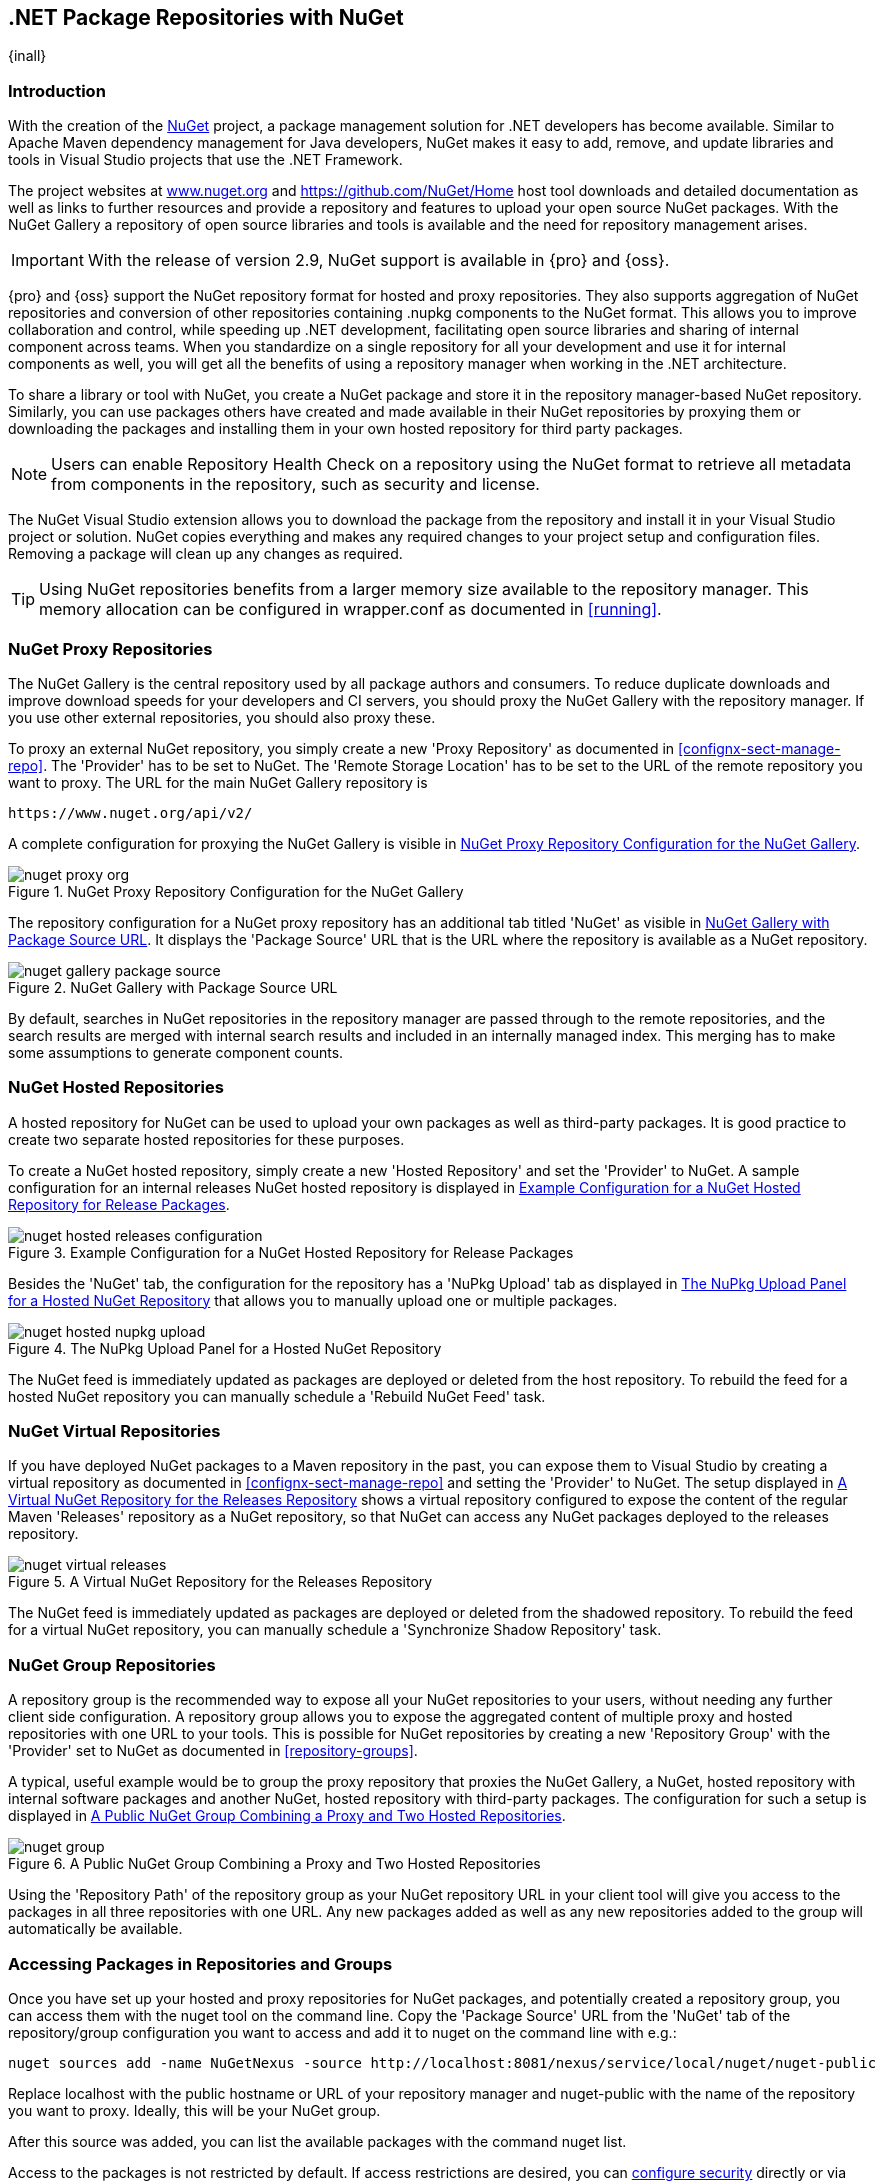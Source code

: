 [[nuget]]
== .NET Package Repositories with NuGet

{inall}

=== Introduction

With the creation of the http://nuget.org/[NuGet] project, a
package management solution for .NET developers has become
available. Similar to Apache Maven dependency management for Java developers,
NuGet makes it easy to add, remove, and update libraries and tools in
Visual Studio projects that use the .NET Framework. 

The project websites at http://www.nuget.org[www.nuget.org] and
https://github.com/NuGet/Home[https://github.com/NuGet/Home] host tool
downloads and detailed documentation as well as links to further
resources and provide a repository and features to upload your open
source NuGet packages. With the NuGet Gallery a repository of open
source libraries and tools is available and the need for repository
management arises.

IMPORTANT: With the release of version 2.9, NuGet support is available in {pro} and {oss}.

{pro} and {oss} support the NuGet repository format for hosted and proxy repositories. They also supports
aggregation of NuGet repositories and conversion of other repositories containing +.nupkg+ components to the NuGet
format. This allows you to improve collaboration and control, while speeding up .NET development, facilitating
open source libraries and sharing of internal component across teams. When you standardize on a single repository
for all your development and use it for internal components as well, you will get all the benefits of using a
repository manager when working in the .NET architecture.

To share a library or tool with NuGet, you create a NuGet package and store it in the repository manager-based
NuGet repository. Similarly, you can use packages others have created and made available in their NuGet
repositories by proxying them or downloading the packages and installing them in your own hosted repository for
third party packages.

NOTE: Users can enable Repository Health Check on a repository using the NuGet format to retrieve all metadata 
from components in the repository, such as security and license.

The NuGet Visual Studio extension allows you to download the package from the repository and install it in your
Visual Studio project or solution. NuGet copies everything and makes any required changes to your project setup
and configuration files. Removing a package will clean up any changes as required.

TIP: Using NuGet repositories benefits from a larger memory size available to the repository manager. This memory
allocation can be configured in +wrapper.conf+ as documented in <<running>>.


[[nuget-nuget_proxy_repositories]]
=== NuGet Proxy Repositories

The NuGet Gallery is the central repository used by all package authors and consumers. To reduce duplicate
downloads and improve download speeds for your developers and CI servers, you should proxy the NuGet Gallery with
the repository manager. If you use other external repositories, you should also proxy these.

To proxy an external NuGet repository, you simply create a new 'Proxy
Repository' as documented in <<confignx-sect-manage-repo>>. The
'Provider' has to be set to +NuGet+. The 'Remote Storage Location' has
to be set to the URL of the remote repository you want to proxy. The
URL for the main NuGet Gallery repository is 

----
https://www.nuget.org/api/v2/
----

A complete configuration for proxying the NuGet Gallery is visible in
<<fig-nuget-proxy-org>>.

[[fig-nuget-proxy-org]]
.NuGet Proxy Repository Configuration for the NuGet Gallery
image::figs/web/nuget-proxy-org.png[scale=50]

The repository configuration for a NuGet proxy repository has an additional tab titled 'NuGet' as visible in
<<fig-nuget-gallery-package-source>>. It displays the 'Package Source' URL that is the URL where the repository 
is available as a NuGet repository.

[[fig-nuget-gallery-package-source]]
.NuGet Gallery with Package Source URL
image::figs/web/nuget-gallery-package-source.png[scale=50]

By default, searches in NuGet repositories in the repository manager are passed through to the remote
repositories, and the search results are merged with internal search results and included in an internally managed
index. This merging has to make some assumptions to generate component counts.

[[nuget-nuget_hosted_repositories]]
=== NuGet Hosted Repositories

A hosted repository for NuGet can be used to upload your own
packages as well as third-party packages. It is good practice to
create two separate hosted repositories for these purposes.

To create a NuGet hosted repository, simply create a new 'Hosted
Repository' and set the 'Provider' to +NuGet+. A sample configuration for an
internal releases NuGet hosted repository is displayed in
<<fig-nuget-hosted-releases-configuration>>.

[[fig-nuget-hosted-releases-configuration]]
.Example Configuration for a NuGet Hosted Repository for Release Packages
image::figs/web/nuget-hosted-releases-configuration.png[scale=50]

Besides the 'NuGet' tab, the configuration for the repository has
a 'NuPkg Upload' tab as displayed in <<fig-nuget-hosted-nupkg-upload>>
that allows you to manually upload one or multiple packages.

[[fig-nuget-hosted-nupkg-upload]]
.The NuPkg Upload Panel for a Hosted NuGet Repository
image::figs/web/nuget-hosted-nupkg-upload.png[scale=40]

The NuGet feed is immediately updated as packages are deployed or
deleted from the host repository. To rebuild the feed for a hosted 
NuGet repository you can manually schedule a 'Rebuild NuGet Feed'
task.

=== NuGet Virtual Repositories

If you have deployed NuGet packages to a Maven repository in the past,
you can expose them to Visual Studio by creating a virtual repository
as documented in <<confignx-sect-manage-repo>> and setting the
'Provider' to +NuGet+. The setup displayed in
<<fig-nuget-virtual-releases>> shows a virtual repository configured
to expose the content of the regular Maven 'Releases' repository as a
NuGet repository, so that NuGet can access any NuGet packages
deployed to the releases repository.

[[fig-nuget-virtual-releases]]
.A Virtual NuGet Repository for the Releases Repository
image::figs/web/nuget-virtual-releases.png[scale=60]

The NuGet feed is immediately updated as packages are deployed or
deleted from the shadowed repository. To rebuild the feed for a 
virtual NuGet repository, you can manually schedule a 
'Synchronize Shadow Repository' task.

[[nuget-nuget_group_repositories]]
=== NuGet Group Repositories

A repository group is the recommended way to expose all your NuGet repositories to your users, without needing any
further client side configuration. A repository group allows you to expose the aggregated content of multiple
proxy and hosted repositories with one URL to your tools. This is possible for NuGet repositories by creating a
new 'Repository Group' with the 'Provider' set to +NuGet+ as documented in <<repository-groups>>.

A typical, useful example would be to group the proxy repository that
proxies the NuGet Gallery, a NuGet, hosted repository with internal
software packages and another NuGet, hosted repository with third-party
packages. The configuration for such a setup is displayed in
<<fig-nuget-group>>.

[[fig-nuget-group]]
.A Public NuGet Group Combining a Proxy and Two Hosted Repositories
image::figs/web/nuget-group.png[scale=50]

Using the 'Repository Path' of the repository group as your NuGet
repository URL in your client tool will give you access to the
packages in all three repositories with one URL. Any new packages
added as well as any new repositories added to the group will
automatically be available.

[[nuget-configuring]]
=== Accessing Packages in Repositories and Groups

Once you have set up your hosted and proxy repositories for NuGet
packages, and potentially created a repository group, you can access
them with the +nuget+ tool on the command line. Copy the 'Package Source'
URL from the 'NuGet' tab of the repository/group configuration you want
to access and add it to +nuget+ on the command line with e.g.:

----
nuget sources add -name NuGetNexus -source http://localhost:8081/nexus/service/local/nuget/nuget-public
----

Replace +localhost+ with the public hostname or URL of your repository manager and +nuget-public+ with the name of
the repository you want to proxy. Ideally, this will be your NuGet group.

After this source was added, you can list the available packages with 
the command +nuget list+.

Access to the packages is not restricted by default. If access restrictions are desired, you can
<<security,configure security>> directly or via <<ldap,LDAP/Active Directory external role mappings>> combined
with <<repository-targets,repository targets>> for fine grained control. Authentication from NuGet is then handled
via NuGet API keys as documented in <<nuget-deploying_packages_to_nuget_hosted_repositories>>.


[[nuget-deploying_packages_to_nuget_hosted_repositories]]
=== Deploying Packages to NuGet Hosted Repositories

In order to authenticate a client against a NuGet repository, NuGet uses
an API key for deployment requests. These keys are generated separately
on request from a user account on the NuGet gallery and can be
regenerated at any time. At regeneration, all previous keys generated
for that user are invalid.

==== Creating a NuGet API-Key

For usage with the repository manager, NuGet API keys are only needed when packages are going to be deployed;
therefore, API key generation is by default not exposed in the user interface to normal users. Only users with at
least the 'Deployment' role have access to the API keys.

Other users that should be able to access and create an API key have
to be given the 'Nexus API-Key Access' role in the 'Users' security
administration.

In addition, the 'NuGet API-Key Realm' has to be activated. To do this, simply add the realm to the selected
realms in the 'Security Settings' section of the 'Server' configuration available in the 'Administration' submenu
of the left-hand navigation panel.

Once this is set up, you can view as well as reset the current
'Personal API Key' in the 'NuGet' tab of any NuGet proxy or hosted
repository as visible in <<fig-nuget-api-key>>

[[fig-nuget-api-key]] 
.Viewing and Resetting the NuGet API Key in the NuGet Configuration Tab
image::figs/web/nuget-api-key.png[scale=50]

==== Creating a Package for Deployment

Creating a package for deployment can be done with the +pack+ command of
the +nuget+ command line tool or within Visual Studio. Detailed
documentation can be found on the http://docs.nuget.org/[NuGet
website].

==== Deployment with the NuPkg Upload User Interface

Manual upload of one or multiple packages is done on the 'NuPkg Upload'
tab of the repository displayed in
<<fig-nuget-hosted-nupkg-upload>>. Press the 'Browse' button to access
the package you want to upload on the file system and press 'Add
Package'. Repeat this process for all  packages you want upload, and
press 'Upload Package(s)' to complete the upload.

==== Command line based Deployment to a Nexus NuGet Hosted Repository

Alternatively to manual uploads, the +nuget+ command line tool allows
you to deploy packages to a repository with the +push+ command. The
command requires you to use the 'API Key' and the 'Package Source'
path. Both of them are available in the NuGet tab of the hosted NuGet
repository to where you want to deploy. Using the +delete+ command 
of +nuget+ allows you to remove packages in a similar fashion.


Further information about the command line tool is available in the
http://docs.nuget.org/docs/reference/command-line-reference[on-line
help].

[[nuget-integration_of_nexus_nuget_repositories_in_visual_studio]]
=== Integration of NuGet Repositories in Visual Studio

In order to access a NuGet repository or preferably all NuGet repositories exposed in a group from the repository
manager, you provide the 'Name' and 'Source' to the Visual Studio configuration for the 'Package Sources' of the
'NuGet Package Manager' as displayed in <<fig-nuget-visualstudio-packageoptions>>.

[[fig-nuget-visualstudio-packageoptions]]
.Package Source Configuration for the NuGet Package Manager in Visual Studio
image::figs/web/nuget-visualstudio-packageoptions.png[scale=60]

With this configuration in place, all packages available in your NuGet repository will be available in the 'NuGet
Package Manager' in Visual Studio.

